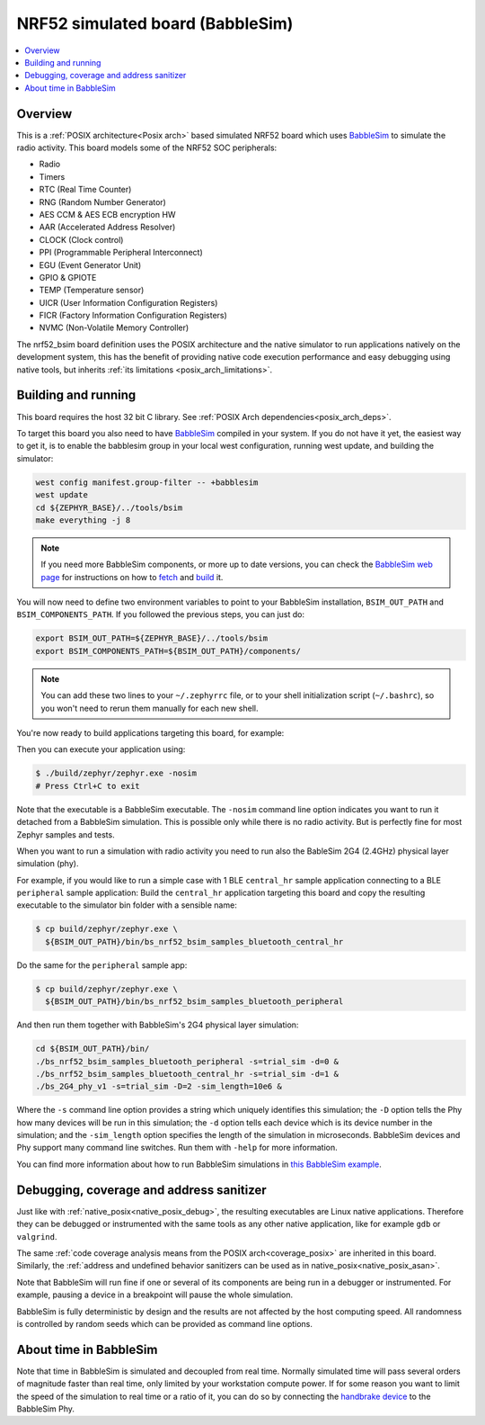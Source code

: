 .. _nrf52_bsim:

NRF52 simulated board (BabbleSim)
#################################

.. contents::
   :depth: 1
   :backlinks: entry
   :local:


Overview
********

This is a :ref:`POSIX architecture<Posix arch>`
based simulated NRF52 board which uses `BabbleSim`_ to simulate the radio
activity.
This board models some of the NRF52 SOC peripherals:

* Radio
* Timers
* RTC (Real Time Counter)
* RNG (Random Number Generator)
* AES CCM & AES ECB encryption HW
* AAR (Accelerated Address Resolver)
* CLOCK (Clock control)
* PPI (Programmable Peripheral Interconnect)
* EGU (Event Generator Unit)
* GPIO & GPIOTE
* TEMP (Temperature sensor)
* UICR (User Information Configuration Registers)
* FICR (Factory Information Configuration Registers)
* NVMC (Non-Volatile Memory Controller)

The nrf52_bsim board definition uses the POSIX architecture and the native simulator to
run applications natively on the development system, this has the benefit of
providing native code execution performance and easy debugging using
native tools, but inherits :ref:`its limitations <posix_arch_limitations>`.

.. _BabbleSim:
   https://BabbleSim.github.io

.. _nrf52bsim_build_and_run:

Building and running
**********************

This board requires the host 32 bit C library. See
:ref:`POSIX Arch dependencies<posix_arch_deps>`.

To target this board you also need to have `BabbleSim`_ compiled in your system.
If you do not have it yet, the easiest way to get it, is to enable the babblesim group
in your local west configuration, running west update, and building the simulator:

.. code-block:: console

   west config manifest.group-filter -- +babblesim
   west update
   cd ${ZEPHYR_BASE}/../tools/bsim
   make everything -j 8

.. note::

   If you need more BabbleSim components, or more up to date versions,
   you can check the `BabbleSim web page <https://BabbleSim.github.io>`_
   for instructions on how to
   `fetch <https://babblesim.github.io/fetching.html>`_ and
   `build <https://babblesim.github.io/building.html>`_ it.

You will now need to define two environment variables to point to your BabbleSim
installation, ``BSIM_OUT_PATH`` and ``BSIM_COMPONENTS_PATH``.
If you followed the previous steps, you can just do:

.. code-block:: console

   export BSIM_OUT_PATH=${ZEPHYR_BASE}/../tools/bsim
   export BSIM_COMPONENTS_PATH=${BSIM_OUT_PATH}/components/

.. note::

   You can add these two lines to your ``~/.zephyrrc`` file, or to your shell
   initialization script (``~/.bashrc``), so you won't need to rerun them
   manually for each new shell.

You're now ready to build applications targeting this board, for example:

.. zephyr-app-commands::
   :zephyr-app: samples/hello_world
   :host-os: unix
   :board: nrf52_bsim
   :goals: build
   :compact:

Then you can execute your application using:

.. code-block:: console

   $ ./build/zephyr/zephyr.exe -nosim
   # Press Ctrl+C to exit

Note that the executable is a BabbleSim executable. The ``-nosim`` command line
option indicates you want to run it detached from a BabbleSim simulation. This
is possible only while there is no radio activity. But is perfectly fine for
most Zephyr samples and tests.

When you want to run a simulation with radio activity you need to run also the
BableSim 2G4 (2.4GHz) physical layer simulation (phy).

For example, if you would like to run a simple case with 1 BLE ``central_hr``
sample application connecting to a BLE ``peripheral`` sample application:
Build the ``central_hr`` application targeting this board and copy the resulting
executable to the simulator bin folder with a sensible name:

.. zephyr-app-commands::
   :zephyr-app: samples/bluetooth/central_hr
   :host-os: unix
   :board: nrf52_bsim
   :goals: build
   :compact:

.. code-block:: console

   $ cp build/zephyr/zephyr.exe \
     ${BSIM_OUT_PATH}/bin/bs_nrf52_bsim_samples_bluetooth_central_hr

Do the same for the ``peripheral`` sample app:

.. zephyr-app-commands::
   :zephyr-app: samples/bluetooth/peripheral
   :host-os: unix
   :board: nrf52_bsim
   :goals: build
   :compact:

.. code-block:: console

   $ cp build/zephyr/zephyr.exe \
     ${BSIM_OUT_PATH}/bin/bs_nrf52_bsim_samples_bluetooth_peripheral

And then run them together with BabbleSim's 2G4 physical layer simulation:

.. code-block:: console

   cd ${BSIM_OUT_PATH}/bin/
   ./bs_nrf52_bsim_samples_bluetooth_peripheral -s=trial_sim -d=0 &
   ./bs_nrf52_bsim_samples_bluetooth_central_hr -s=trial_sim -d=1 &
   ./bs_2G4_phy_v1 -s=trial_sim -D=2 -sim_length=10e6 &

Where the ``-s`` command line option provides a string which uniquely identifies
this simulation; the ``-D`` option tells the Phy how many devices will be run
in this simulation; the ``-d`` option tells each device which is its device
number in the simulation; and the ``-sim_length`` option specifies the length
of the simulation in microseconds.
BabbleSim devices and Phy support many command line switches.
Run them with ``-help`` for more information.

You can find more information about how to run BabbleSim simulations in
`this BabbleSim example <https://babblesim.github.io/example_2g4.html>`_.

Debugging, coverage and address sanitizer
*****************************************

Just like with :ref:`native_posix<native_posix_debug>`, the resulting
executables are Linux native applications.
Therefore they can be debugged or instrumented with the same tools as any other
native application, like for example ``gdb`` or ``valgrind``.

The same
:ref:`code coverage analysis means from the POSIX arch<coverage_posix>`
are inherited in this board.
Similarly, the
:ref:`address and undefined behavior sanitizers can be used as in native_posix<native_posix_asan>`.


Note that BabbleSim will run fine if one or several of its components are
being run in a debugger or instrumented. For example, pausing a device in a
breakpoint will pause the whole simulation.

BabbleSim is fully deterministic by design and the results are not affected by
the host computing speed. All randomness is controlled by random seeds which can
be provided as command line options.


About time in BabbleSim
************************

Note that time in BabbleSim is simulated and decoupled from real time. Normally
simulated time will pass several orders of magnitude faster than real time,
only limited by your workstation compute power.
If for some reason you want to limit the speed of the simulation to real
time or a ratio of it, you can do so by connecting the `handbrake device`_
to the BabbleSim Phy.

.. _handbrake device:
   https://github.com/BabbleSim/base/tree/master/device_handbrake
